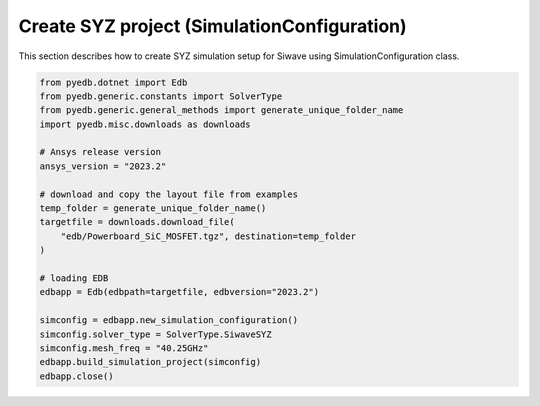 Create SYZ project (SimulationConfiguration)
============================================
This section describes how to create SYZ simulation setup for Siwave using SimulationConfiguration class.

.. autosummary::
   :toctree: _autosummary

.. code:: python



    from pyedb.dotnet import Edb
    from pyedb.generic.constants import SolverType
    from pyedb.generic.general_methods import generate_unique_folder_name
    import pyedb.misc.downloads as downloads

    # Ansys release version
    ansys_version = "2023.2"

    # download and copy the layout file from examples
    temp_folder = generate_unique_folder_name()
    targetfile = downloads.download_file(
        "edb/Powerboard_SiC_MOSFET.tgz", destination=temp_folder
    )

    # loading EDB
    edbapp = Edb(edbpath=targetfile, edbversion="2023.2")

    simconfig = edbapp.new_simulation_configuration()
    simconfig.solver_type = SolverType.SiwaveSYZ
    simconfig.mesh_freq = "40.25GHz"
    edbapp.build_simulation_project(simconfig)
    edbapp.close()